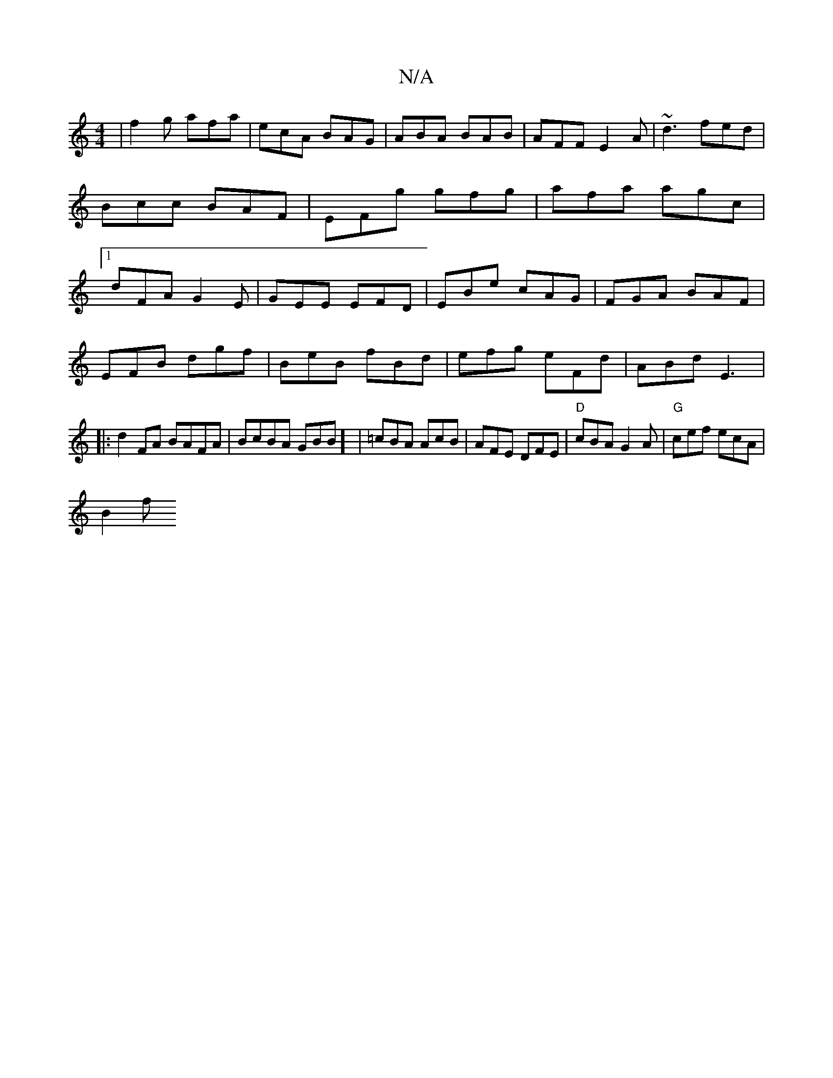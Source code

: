 X:1
T:N/A
M:4/4
R:N/A
K:Cmajor
|f2 g afa|ecA BAG|ABA BAB|AFF E2A|~d3 fed|Bcc BAF|EFg gfg|afa agc|1 dFA G2E|GEE EFD|EBe cAG|FGA BAF|
EFB dgf|BeB fBd|efg eFd|ABd E3|:d2FA BAFA|BcBA GBsB] | =cBA AcB|AFE DFE|"D"cBA G2A|"G"cef ecA|
B2 f
